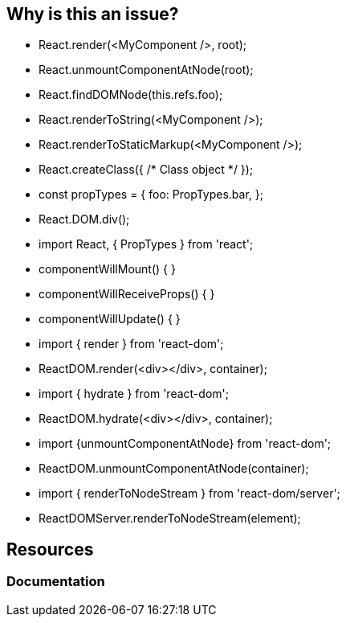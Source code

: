 == Why is this an issue?

* React.render(<MyComponent />, root);
* React.unmountComponentAtNode(root);
* React.findDOMNode(this.refs.foo);
* React.renderToString(<MyComponent />);
* React.renderToStaticMarkup(<MyComponent />);

* React.createClass({ /* Class object */ });
* const propTypes = {
     foo: PropTypes.bar,
   };

//Any factories under React.DOM
* React.DOM.div();

* import React, { PropTypes } from 'react';

// old lifecycles (since React 16.9)
* componentWillMount() { }
* componentWillReceiveProps() { }
* componentWillUpdate() { }

// React 18 deprecations
* import { render } from 'react-dom';
* ReactDOM.render(<div></div>, container);
* import { hydrate } from 'react-dom';
* ReactDOM.hydrate(<div></div>, container);
* import {unmountComponentAtNode} from 'react-dom';
* ReactDOM.unmountComponentAtNode(container);
* import { renderToNodeStream } from 'react-dom/server';
* ReactDOMServer.renderToNodeStream(element);

[source,javascript,diff-id=1,diff-type=noncompliant]
----

----

[source,javascript,diff-id=1,diff-type=compliant]
----

----

== Resources
=== Documentation
